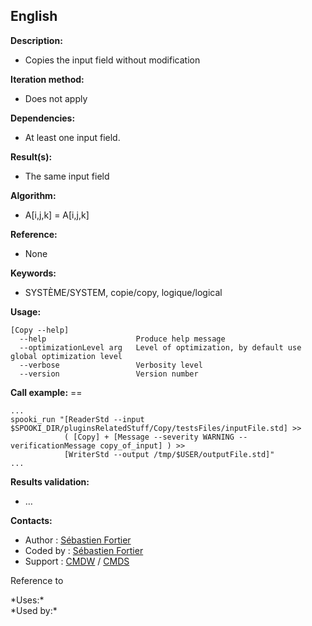 ** English















*Description:*

- Copies the input field without modification

*Iteration method:*

- Does not apply

*Dependencies:*

- At least one input field.

*Result(s):*

- The same input field

*Algorithm:*

- A[i,j,k] = A[i,j,k]

*Reference:*

- None

*Keywords:*

- SYSTÈME/SYSTEM, copie/copy, logique/logical

*Usage:*

#+begin_example
      [Copy --help]
        --help                    Produce help message
        --optimizationLevel arg   Level of optimization, by default use global optimization level
        --verbose                 Verbosity level
        --version                 Version number
#+end_example

*Call example:* ==

#+begin_example
      ...
      spooki_run "[ReaderStd --input $SPOOKI_DIR/pluginsRelatedStuff/Copy/testsFiles/inputFile.std] >>
                  ( [Copy] + [Message --severity WARNING --verificationMessage copy_of_input] ) >>
                  [WriterStd --output /tmp/$USER/outputFile.std]"
      ...
#+end_example

*Results validation:*

- ...

*Contacts:*

- Author : [[https://wiki.cmc.ec.gc.ca/wiki/User:Fortiers][Sébastien
  Fortier]]
- Coded by : [[https://wiki.cmc.ec.gc.ca/wiki/User:Fortiers][Sébastien
  Fortier]]
- Support : [[https://wiki.cmc.ec.gc.ca/wiki/CMDW][CMDW]] /
  [[https://wiki.cmc.ec.gc.ca/wiki/CMDS][CMDS]]

Reference to 




*Uses:*\\

*Used by:*\\



  

